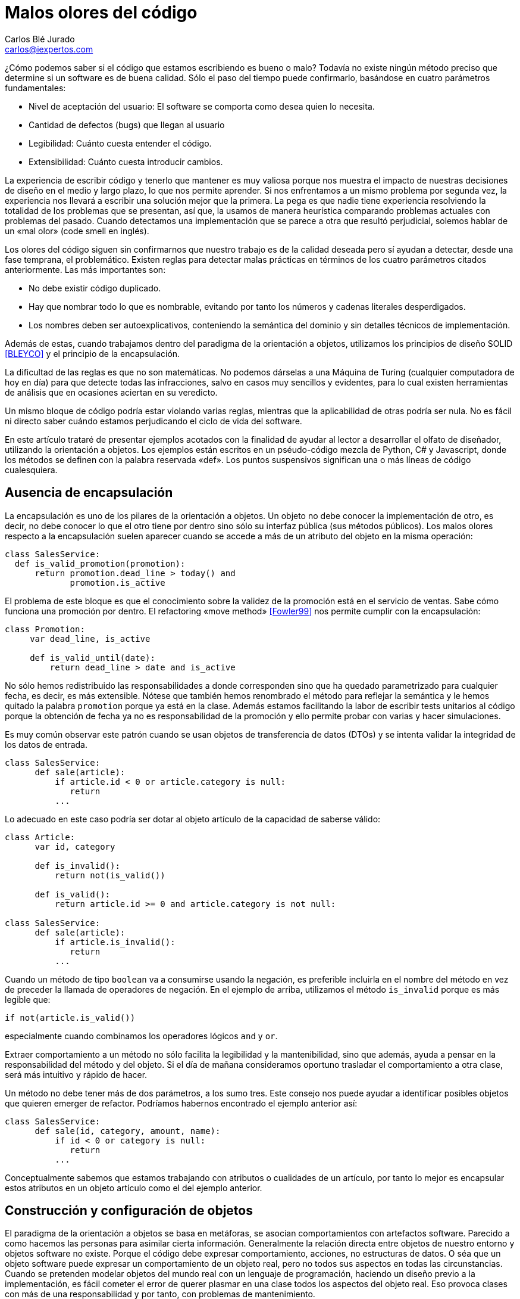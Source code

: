 Malos olores del código
=======================
Carlos Blé_Jurado <carlos@iexpertos.com>


¿Cómo podemos saber si el código que estamos escribiendo es bueno o malo? Todavía no existe ningún método preciso que determine si un software es de buena calidad. Sólo el paso del tiempo puede confirmarlo, basándose en cuatro parámetros fundamentales:

- Nivel de aceptación del usuario: El software se comporta como desea quien lo necesita.
- Cantidad de defectos (bugs) que llegan al usuario
- Legibilidad: Cuánto cuesta entender el código.
- Extensibilidad: Cuánto cuesta introducir cambios.

La experiencia de escribir código y tenerlo que mantener es muy valiosa porque nos muestra el impacto de nuestras decisiones de diseño en el medio y largo plazo, lo que nos permite aprender. Si nos enfrentamos a un mismo problema por segunda vez, la experiencia nos llevará a escribir una solución mejor que la primera. La pega es que nadie tiene experiencia resolviendo la totalidad de los problemas que se presentan, así que, la usamos de manera heurística comparando problemas actuales con problemas del pasado. Cuando detectamos una implementación que se parece a otra que resultó perjudicial, solemos hablar de un «mal olor» (code smell en inglés).

Los olores del código siguen sin confirmarnos que nuestro trabajo es de la calidad deseada pero sí ayudan a detectar, desde una fase temprana, el problemático.
Existen reglas para detectar malas prácticas en términos de los cuatro parámetros citados anteriormente. Las más importantes son:

- No debe existir código duplicado.
- Hay que nombrar todo lo que es nombrable, evitando por tanto los números y cadenas literales desperdigados.
- Los nombres deben ser autoexplicativos, conteniendo la semántica del dominio y sin detalles técnicos de implementación.

Además de estas, cuando trabajamos dentro del paradigma de la orientación a objetos, utilizamos los principios de diseño SOLID  <<BLEYCO>> y el principio de la encapsulación.

La dificultad de las reglas es que no son matemáticas. No podemos dárselas a una Máquina de Turing (cualquier computadora de hoy en día) para que detecte todas las infracciones, salvo en casos muy sencillos y evidentes, para lo cual existen herramientas de análisis que en ocasiones aciertan en su veredicto.

Un mismo bloque de código podría estar violando varias reglas, mientras que la aplicabilidad de otras podría ser nula. No es fácil ni directo saber cuándo estamos perjudicando el ciclo de vida del software.

En este artículo trataré de presentar ejemplos acotados con la finalidad de ayudar al lector a desarrollar el olfato de diseñador, utilizando la orientación a objetos. Los ejemplos están escritos en un pséudo-código mezcla de Python, C# y Javascript, donde los métodos se definen con la palabra reservada «def». Los puntos suspensivos significan una o más líneas de código cualesquiera.

Ausencia de encapsulación
-------------------------
La encapsulación es uno de los pilares de la orientación a objetos. Un objeto no debe conocer la implementación de otro, es decir, no debe conocer lo que el otro tiene por dentro sino sólo su interfaz pública (sus métodos públicos). Los malos olores respecto a la encapsulación suelen aparecer cuando se accede a más de un atributo del objeto en la misma operación:

[source,python]
----------------------------------
class SalesService:
  def is_valid_promotion(promotion):
      return promotion.dead_line > today() and
             promotion.is_active
----------------------------------

El problema de este bloque es que el conocimiento sobre la validez de la promoción está en el servicio de ventas. Sabe cómo funciona una promoción por dentro. El refactoring «move method» <<Fowler99>> nos permite cumplir con la encapsulación:

[source,python]
---------------------------
class Promotion:
     var dead_line, is_active

     def is_valid_until(date):
         return dead_line > date and is_active
---------------------------

No sólo hemos redistribuido las responsabilidades a donde corresponden sino que ha quedado parametrizado para cualquier fecha, es decir, es más extensible. Nótese que también hemos renombrado el método para reflejar la semántica y le hemos quitado la palabra +promotion+ porque ya está en la clase. Además estamos facilitando la labor de escribir tests unitarios al código porque la obtención de fecha ya no es responsabilidad de la promoción y ello permite probar con varias y hacer simulaciones.

Es muy común observar este patrón cuando se usan objetos de transferencia de datos (DTOs) y se intenta validar la integridad de los datos de entrada.

[source,python]
---------------------------
class SalesService:
      def sale(article):
          if article.id < 0 or article.category is null:
             return
          ...
---------------------------

Lo adecuado en este caso podría ser dotar al objeto artículo de la capacidad de saberse válido:

[source,python]
---------------------------
class Article:
      var id, category

      def is_invalid():
          return not(is_valid())

      def is_valid():
          return article.id >= 0 and article.category is not null:

class SalesService:
      def sale(article):
          if article.is_invalid():
             return
          ...
---------------------------

Cuando un método de tipo +boolean+ va a consumirse usando la negación,
es preferible incluirla en el nombre del método en vez de preceder la llamada de operadores de negación. En el ejemplo de arriba, utilizamos el método +is_invalid+ porque es más legible que:

[source,python]
---------------------
if not(article.is_valid())
---------------------

especialmente cuando combinamos los operadores lógicos +and+ y +or+.

Extraer comportamiento a un método no sólo facilita la legibilidad y la mantenibilidad, sino que además, ayuda a pensar en la responsabilidad del método y del objeto. Si el día de mañana consideramos oportuno trasladar el comportamiento a otra clase, será más intuitivo y rápido de hacer.

Un método no debe tener más de dos parámetros, a los sumo tres. Este consejo nos puede ayudar a identificar posibles objetos que quieren emerger de refactor. Podríamos habernos encontrado el ejemplo anterior así:

[source,python]
---------------------------
class SalesService:
      def sale(id, category, amount, name):
          if id < 0 or category is null:
             return
          ...
---------------------------

Conceptualmente sabemos que estamos trabajando con atributos o cualidades de un artículo, por tanto lo mejor es encapsular estos atributos en un objeto artículo como el del ejemplo anterior.


Construcción y configuración de objetos
---------------------------------------
El paradigma de la orientación a objetos se basa en metáforas, se asocian comportamientos con artefactos software. Parecido a como hacemos las personas para asimilar cierta información. Generalmente la relación directa entre objetos de nuestro entorno y objetos software no existe. Porque el código debe expresar comportamiento, acciones, no estructuras de datos. O séa que un objeto software puede expresar un comportamiento de un objeto real, pero no todos sus aspectos en todas las circunstancias. Cuando se pretenden modelar objetos del mundo real con un lenguaje de programación, haciendo un diseño previo a la implementación, es fácil cometer el error de querer plasmar en una clase todos los aspectos del objeto real. Eso provoca clases con más de una responsabilidad y por tanto, con problemas de mantenimiento.

La idea no es implementar un objeto por cada concepto del dominio de la solución, sino prestar atención a las metáforas más llamativas de los objetos cotidianos. Pensar qué pueden aportarnos a grandes rasgos cuando diseñamos.

Modelar soluciones es muy difícil de hacer a priori, pero existen técnicas como Test Driven Development que permiten hacerlo de manera orgánica.

Pongamos ejemplos de metáforas con información valiosa, hablemos de automóviles:

Un objeto complejo como un coche, no se construye por sí mismo en el mundo real. Los coches se generan en factorías, son construidos por personas y robots. Esto no significa que, dado un escenario concreto, no podamos modelar su creación con un constructor por defecto:

[source,python]
---------------------
var car = new Car()
---------------------

Pero debemos observar que los objetos complejos no tienen por qué ser responsables de su propia construcción. O sea que probablemente conviene delegar la construcción en una factoría:

[source,python]
---------------------
var car = Factory.Car()
---------------------

Si el primer objeto que decidimos crear es el coche, no podremos saber si instanciarlo directamente o pedirlo a una factoría. Pero conforme vamos aumentando el número de objetos y las líneas de código de su implementación, sí podemos "olfatear" y tomar decisiones.

Un objeto que necesita recibir parámetros en su constructor, está pidiendo una factoría especialista que se encargue de construirle:

[source,python]
---------------------------
var service = Factory.SalesService()

class SalesService:
      var repository, validator

      def constructor(repository, validator):
          this.repository = repository
          this.validator = validator

static class Factory:
      def SalesService():
          return SalesService(new SalesRepository(),
                              new SalesValidator())
---------------------------

Para crear el servicio de ventas, se require un repositorio de ventas y un validador. El servicio recibe sus dependencias a través del constructor para que la factoría las gestione y devuelva una instancia correctamente ensamblada.

Lo que conseguimos de esta manera es que si más adelante se necesita una tercera dependencia o se quita alguna de las que tiene, no habrá que modificar código más que en un sitio. Además el consumidor del servicio, no tiene por qué conocer todo lo que hace falta para ensamblarlo, lo que nos lleva de vuelta a una correcta encapsulación.

En determinadas circunstancias las dependencias de un objeto se inyectan por «setters» y son los frameworks de «IoC» (Inversion of Control) quienes ensamblan el objeto por nosotros. Pero conceptualmente no dejan de ser una factoría. Es bueno reconocerlo porque a veces se utilizan frameworks complejos como Spring cuando sólo se necesita una factoría sencilla como la del ejemplo anterior.

Que las dependencias se inyecten por constructor o por setter, es circunstancial, depende del framework que se use. Lo importante es tener claro que ambas técnicas resuelven la configuración del objeto. A estas dependencias que son también objetos, se les llama colaboradores.

Inyectar parámetros de configuración que no son colaboradores, es un mal olor dependiendo desde dónde se haga. Es decir, si para crear un objeto tengo que enviarle una cadena de conexión a base de datos, una contraseña, o una variable de configuración de la aplicación, probablemente estoy ante un mal diseño. Porque significa que hay que conocer demasiados detalles internos del objeto y volvemos a fallar con la encapsulación. Una solución es inyectar un colaborador que encapsula estos parámetos y que tiene una API simplificada a la que nuestro objeto puede consultar. La otra es volver a recurrir a la factoría, ya que al menos, ese conocimiento tan detallado sólo estará en un lugar.

El constructor de una clase, tenga o no tenga parámetros, no debe realizar acciones de ningún tipo sino limitarse a conectar sus colaboradores. Los setters tampoco. Es decir, al construir el objeto no se debe ejecutar ningún otro método. Hay varios motivos para esta regla. El primero es que quien invoque a ese constructor o incluso a la factoría, seguramente espera que la generación de una nueva instancia sea inocua. No espera que el estado del sistema pueda alterarse por el mero hecho de obtener una nueva instancia.

Ejemplo: un «widget» cuya misión es mostrar en la interfaz gráfica una lista desplegable de opciones. Nos llevaríamos una sorpresa si al obtener una instancia del objeto, éste invoca a su método +render+ y lo dibuja. Es preferible que se dibuje bajo demanda.

Existen más motivos para que las construcciones sean inofensivas. Uno es que en determinados lenguajes, las excepciones que se producen en tiempo de ejecución dentro de un constructor, generan mensajes de error inhumanos. El otro es que se dificulta la labor de escribir tests automáticos ya que no podemos reemplazar métodos con dobles antes de que el objeto se llegue a crear.

Gestión inadecuada de dependencias
----------------------------------
Los fallos en cadena se suelen producir por una gestión inadecuada de dependencias. El principio de inyección de dependencias dice que deben inyectarse a quien las requiere y no al revés. El siguiente código viola el principio porque decide explícitamente quienes son sus colaboradores:

[source,python]
---------------------------
class SalesService:
        var repository, validator

    def constructor():
        this.repository = new SalesRepository()
        this.validator = new SalesValidator()
---------------------------

Escrito así, perdemos el puerto de conexión y desconexión de dependencias. En la versión anterior del servicio de ventas sí que se cumplía el principio, ya que se inyectaban las instancias por constructor.
Más allá de la inversión del control (inyección de dependencias), hay otras reglas que tener en cuenta.
Si consideramos que los objetos de la interfaz de usuario constituyen la capa de arriba y el acceso a base de datos la capa de abajo, decimos que un objeto de nivel inferior, nunca debe depender de otro de nivel superior. Sólo los objetos de alto nivel pueden depender de objetos de bajo nivel.
Ejemplo: El servicio de ventas no puede depender de un «widget» de la GUI. Será el objeto que consume el servicio de ventas, quien se encargue de extraer la información de la interfaz de usuario y hacersela llegar, libre de cargas innecesarias.
La capa N sólo tendrá dependencias en N -1 y nunca al revés.
El objetivo es que no se produzcan acoples innecesarios.

Por otra parte, los grafos de dependencias, también huelen mal. Si el objeto +X+ depende de +H+ y este a su vez depende de +Z+, todo va bien. Pero si +Z+ depende de +X+, o viceversa, habremos cerrado el grafo, habremos hecho cortocircuito. Los ciclos son problemáticos porque denotan gestión inadecuada de responsabilidades. Para romperlos hay varios refactorings: mover métodos entre clases para acomodarlos donde tienen más sentido (según la misión de la clase y la acción que lleva a cabo el método), crear clases nuevas a partir de existentes, o fusionarlas.
Los ciclos que se diseñan a conciencia, sin que ocurran por accidente, no son necesariamente problemáticos cuando el ciclo sólo tiene dos objetos. Por ejemplo, si X pide información a H de manera asíncrona y H se comunica con X para avisarle de que ya terminó, no tiene por qué haber problemas de dependencias.

Nombres inadecuados
-------------------
Los nombres que ponemos a las variables, a los métodos, a las clases y a los paquetes, no deben ser demasiado abstractos ni demasiado concretos.

Ejemplos de sufijos y prefijos demasiado abstractos:
+Helper+, +Generic+, +Tools+, +Utils+, +Manager+, +Gestor+, +Abstract+, +Impl+, +I+, +My+, +Get+, +Set+.

Ejemplos de nombres que incluyen estos comodines:
+MyCar+, +GenericService+, +SalesUtils+, +CarImpl+, +ICar+, etc...

Usar este tipo de comodines significa no comprometerse con el código que se está escribiendo. Al fin y al cabo todo son «Utils» y «Tools», como el software mismo. Es información redundante que no aporta valor. Quien consume un objeto no tiene más ayuda por leer el sufijo +Impl+ o el prefijo +I+. Es mero descuido del que eligió el nombre de ese artefacto. Hay que pensar que el código lo escribimos para otras personas, no para las máquinas. Las máquinas tragan código binario y no entienden de nombres. El hecho de que la API del framework Microsoft .Net incluya el prefijo +I+ para las interfaces, no lo convierte en una buena práctica, aunque en algún caso puede tener sentido siendo un framework base y genérico (horizontal), pero desde luego en el desarrollo de soluciones de negocio (verticales) no aporta ningún valor.
Si nos encontramos con la dificultad de no saber qué nombre poner a una interfaz para que no sea idéntico a la clase que la implementa, seguramente es que no hace falta crear una interfaz. Una clase ya es en sí misma una interfaz, pero con implementación. Si la escribimos bien se puede extender y reimplementar, sin necesidad de definir interfaces vacías. En otros lenguajes como Python o Ruby ni siquiera existe el concepto de interfaz sin implementación. El consejo de usar interfaces para las dependencias en lugar de implementaciones concretas, está muy extendido pero también está mal entendido. Lo que realmente quiere decir es que respetemos la encapsulación, evitando asumir que esa dependencia tiene por dentro detalles que no están en su interfaz.

El lado opuesto de los nombres demasiado abstractos es el de los nombres que tienen más información de la que se necesita:
+GetNameString+, +ThrowExceptionIfEmpty+, +ValidateAndSave+, ...

En los nombres de variables y métodos no deben aparecer tipos de datos. Considerando que deben expresar el lenguaje del dominio del problema, palabras como +String+ o +Boolean+ no aportan nada. Los entornos de desarrollo permiten saber fácilmente cuál es el tipo de dato devuelto por un método si lo necesitamos en algún momento. En cuanto a describir la implementación de un método en su nombre, el problema es que, si le cambiamos algún detalle, podría quedar nombre obsoleto. Hay que pensar qué responsabilidad tiene el método y nombrarlo en función a ella, en lugar de contar qué es lo que hace. Así el método +ThrowExceptionIfEmpty+ podría llamarse +AssertValidInput+ tal que en el futuro si decidimos que las reglas de validación cambian, el nombre del método sigue siendo apropiado.

Comportamiento configurable según base de datos
-----------------------------------------------
A veces queremos cambiar el comportamiento de la aplicación dependiendo del rol del usuario o de cualquier otra circunstancia, de manera dinámica, sin hacer cambios en el código. Por ejemplo mostrar determinados elementos del menú de la interfaz de usuario según la configuración de permisos, renderizar una aplicación web según el dispositivo que la consume, etc. Y existe la tentación de que sea la base de datos y/o un fichero de configuración, quien contenga todo el conocimiento referente a los cambios de comportamiento. El gran problema es que ni una base de datos relacional ni un fichero de configuración, pueden expresar comportamiento con la claridad que lo hacen los objetos. La estructura tabular de una base de datos SQL no soporta el modelado de las ideas humanas. Si partimos de tablas, el código fuente que conecta comportamiento con la base de datos, será muy dificil de entender y por tanto de mantener, ya que nos fuerza a pensar de una manera que no es natural. Incluso para dotar de distinto comportamiento la aplicación, es decir, para introducir una nueva configuración, hay que ser todo un experto manipulando columnas y tablas. Por si fuera poco, la automatización de pruebas se hace casi imposible.
Mediante inyección de dependencias hacemos que la aplicación cambie de comportamiento dinámicamente sin que la configuración sea infernal.
Ejemplo: para mostrar diferentes elementos de menú según el rol del usuario, podemos tener un objeto que sabe qué elementos debe mostrarle. Ese objeto se configurará o no, con colaboradores. Podemos usar herencia o composición. Supongamos que elegimos una jerarquía de clases donde la base muestra todos los elementos de menú. Luego hay clases que la extienden y dejan de mostrar ciertas acciones según el permiso:

[source, python]
---------------------------
class ActionsMenu:
      ...

class AdminActionsMenu: ActionsMenu
      ...

class GuestActionsMenu: ActionsMenu
      ...
---------------------------

Cuando el usuario entra al sistema con sus credenciales, una factoría puede construir la clase de manejo del menú correspondiente a sus permisos. Si no hace falta añadir entradas al menú de manera dinámica durante la ejecución, las opciones del menú podrían estar incluso escritas en el código del objeto que maneja el menú (hardcoded). De esta manera tendríamos que generar distintas versiones de la aplicación para tener nuevas opciones en el menú. Para más potencia, podemos intercalar un framework de inyección de dependencias que nos permita indicar en un fichero xml qué clases queremos que inyecte según el entorno.
Si esta opción no conviene, podemos apoyarnos en otros ficheros de configuración o base de datos, asumiendo un coste de complejidad adicional en el proceso de despliegue y también la posibilidad de introducir defectos al editar la configuración.

Mientras estamos dentro de los límites de nuestro código, podemos añadir tests automáticos hasta cubrir el 100% de los casos (practicar Test-first). Nos podemos hacer entender en el lenguaje del dominio y añadir cambios con agilidad.

Cuando la potencia del código fuente sea insuficiente, podremos recurrir a los soportes externos pero con consciencia de las ventajas y los inconvenientes que suponen.


Abuso de la herencia
--------------------
Existe la creencia de que si todas las clases de un paquete pertenecen a una misma jerarquía, el código es más homogéneo. Que sea homogéneo o no, incluso sin entrar a definir qué consideramos por homogéneo, no aporta valor. Lo que importa es la mantenibilidad del código, la cual se favorece cuando aplicamos principios de diseño como SOLID. Es más probable que un buen diseño contenga composición que herencia. Por eso hay una frase célebre que dice, "favorece la composición sobre la herencia". Quiere decir que suele ser más conveniente componer una clase, inyectando clases colaboradoras, que crear una jerarquía que las contiene a todas.
La decisión de que una clase hereda de otra no debe ser tomada cuando aún no existe. Usamos herencia cuando ambas existen y tienen código duplicado de tal forma que, para extraer factor común, lo mejor es jerarquizar. Hay muchas formas de duplicidad, la que nos lleva a aplicar herencia es la duplicidad de comportamiento, o sea, cuando queda claro que ambas clases se están comportando casi igual, salvo algún matiz diferenciador.
Por regla general la clase hija redefine algún método de los que hereda para expresar tal matiz. Hay varias formas de implementar una jerarquía. Típicamente se abusa de las clases abstractas. Una clase abstracta sólo se necesita cuando es la única manera de sacar factor común. Al poner en una clase el código común, si se ve que dicha clase no tiene una implementación por defecto suficiente como para ser consumida por otras, entonces se decide que es abstracta, para que no puedan haber instancias de una clase que está a medias. Pasa sobre todo con algoritmos. La clase abstracta incluye el grueso del algoritmo pero delega una o más partes en sus clases hijas. Es decir, el algoritmo contiene alguna llamada a un método protegido de la clase que está sin implementar y que debe ser implementado por quienes heredan. Este es el patrón de diseño "Template method". Si resulta que hay una implementación por defecto de ese método protegido, que nos vale, entonces la clase no tiene por qué ser abstracta, simplemente define el método como protegido para que pueda ser redefinido en clases hijas. En algunos lenguajes como C# debemos usar la palabra reservada +virtual+ en la clase base y +override+ en la clase hija.
Diseñar jerarquías a priori es tremendamente difícil y muy propenso al sobrediseño, a un exceso de complejidad que termina por introducir problemas de mantenimiento.
El hecho de que dos clases tengan el mismo prefijo en el nombre no significa que tengan el mismo comportamiento. No es el argumento que justifica la jerarquía. Puede que el prefijo quede muy bien en el espacio de nombres ("namespace") del paquete y no en las clases.
Los objetos no se inventaron para modelar una estructura de directorios o de paquetes sino para modelar un comportamiento mucho más humano.
Cuando dos clases trabajan conjuntamente pero su comportamiento es diferente (y disjunto) la manera de conectarlas es componer una con la otra mediante inyección de la dependencia.
El código de calidad está escrito para que otras personas lo entiendan e incluso para que entiendan cómo pensaba la persona que lo escribió cuando lo hizo.


La sutileza de Liskov
---------------------
El principio de sustitución de Liskov viene a decir de manera sutil, que debemos considerar los objetos como cajas negras, sin conocer más que su interfaz pública. La forma en que típicamente incumplimos el principio es preguntando si el objeto que estamos manejando es, presuntamente, de un subtipo concreto. Una vez que asumimos que es la implementación concreta X de la interfaz Y, le damos un trato exclusivo en función de las propiedades de X que no están en Y.

[source, python]
---------------------------
def render(menu):
    if typeOf(menu) is AdminActionsMenu:
       ...
    else if typeOf(menu) is GuestActionsMenu:
       ...
---------------------------

El problema con este enfoque es que quien consume el método +render+ tiene que saber cómo funciona por dentro. Si le invoca pensando que funcionará con cualquier implementación de +ActionsMenu+, se llevará una decepción, a pesar de que es lo que su firma dice. Nótese que este es un ejemplo de código sacado de contexto, tal vez en otro contexto el método +render+ pertenece al menú en sí mismo.
Otra forma de romper el principio es usando conversión de tipos («typecast») porque de la misma manera preparan el terreno para consumir el objeto según sus detalles concretos. Una solución para poder generalizar tipos en clases que tienen dependencias, es el uso de genéricos (Java y C#). La generalización, al igual que la jerarquización, debe producirse como consecuencia de la eliminación de duplicidad:

[source,csharp]
---------------------------
public abstract class FruitsController<Service>{
    protected Service service;

    protected abstract List<string> Find(string farmName);

    public List<string> FindByFarm(string input){
         input = input.ToLower();
         return Find(input);
    }
}

public class ApplesController<ApplesService>{
    protected override List<string> Find(string farmName){
         return service.FindApples(farmName);
    }
}

public class BananasController<BananasService>{
    protected override List<string> Find(string farmName){
         return service.FindBananas(farmName);
    }
}
---------------------------

En lenguajes dinámicos como Python, Ruby o Javascript, prefiero el
"ducktyping" a preguntar por tipos concretos. Ducktyping quiere decir
que si un objeto tiene la API que necesito consumir, me da igual el tipo
que tenga. Me basta con preguntar si tiene tal o cual método. Algunos
de los problemas que existen en Javascript con los tipos, podrían evitarse
si el diseño cumple con el principio de Liskov (si es que estamos usando Javascript con orientación a objetos, ya que este lenguaje también puede usarse con el paradigma funcional).


Mezcla de paradigmas
--------------------
Los paradigmas de programación son una forma de pensar. Una forma de afrontar la solución a un problema. Hay problemas cuya solución es más elegante con el paradigma orientado a objetos que con el funcional y viceversa. Además hay otros paradigmas. Los lenguajes y plataformas que soportan ambos paradigmas son muy interesantes porque nos permiten conectar soluciones parciales para ofrecer un mejor producto global. Sin embargo, mezclar distintos paradigmas en la misma solución supone un nivel de complejidad demasiado caro. Esto se ve frecuentemente cuando se intenta programar orientado a objetos y sin embargo hay un punto en el que se pasa como argumento de un método, una función. En lenguajes como C# es posible gracias a las funciones anónimas. En lenguajes dinámicos como Python, Ruby o Javascript, es tremendamente fácil hacerlo. Pero posible no significa adecuado. Si los parámetros de nuestras funciones son otras funciones, no hay encapsulación ni objetos por ninguna parte. En ese caso estamos hablando de programación funcional. Se puede implementar el mismo algoritmo con orientación a objetos, si pasamos por parámetro objetos de una determinada interfaz. Algunos patrones de diseño como el «Command» se basan en esta técnica.
Recuerdo que para aprender a programar en Lisp tuve que entrenar mi cerebro hasta que consiguió pensar de manera diferente y llevó su tiempo. Luego me costaba volver a los ojetos y no usar la recursividad antes que el bucle. Claramente son dos enfoques complementarios pero su mezcla puede resultar explosiva.

Conclusión
----------
El olfato desarrollado para los olores del código es desde mi punto de vista una cualidad del artesano de software. Hablamos de artesanía porque desconocemos todas las variables que lo convertirían en ingeniería.
El reto de descubrir mejores formas de diseñar software cada día, hace nuestra profesión apasionante. Nadie debe desanimarse por no poder ver la mejora o por descubrir que el código que escribió hace tiempo es mejorable. Debe alegrarse de reconocerlo y si se anima, ayudar a otros a mejorar.
El software nunca es perfecto, es una expresión del conocimiento humano y como tal, muta.

Este capítulo no puede terminarse sin que recomiende el estudio del libro "Clean Code" de Robert C. Martin, que es una de las guías más completas que se han escrito sobre código limpio.

[bibliography]
Bibliografía
------------
- [[[BLEYCO]]] Carlos Blé y colaboradores 'Diseño Agil con TDD' iExpertos.com. ISBN 978-1-4452-6471-4.
http://www.dirigidoportests.com/el-libro
- [[[Fowler99]]] Martin Fowler 'Refactoring, improving the design of existing code' Addison-Wesley Professional. ISBN 978-0201485677.
http://martinfowler.com/books.html#refactoring
